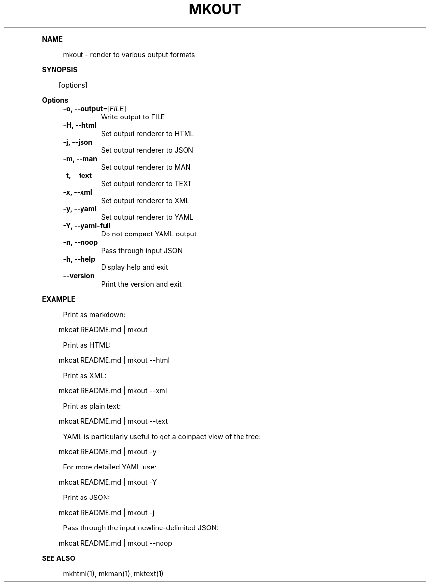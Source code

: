 .\" Generated by mkdoc on April, 2016
.TH "MKOUT" "1" "April, 2016" "mkout 1.0.35" "User Commands"
.de nl
.sp 0
..
.de hr
.sp 1
.nf
.ce
.in 4
\l’80’
.fi
..
.de h1
.RE
.sp 1
\fB\\$1\fR
.RS 4
..
.de h2
.RE
.sp 1
.in 4
\fB\\$1\fR
.RS 6
..
.de h3
.RE
.sp 1
.in 6
\fB\\$1\fR
.RS 8
..
.de h4
.RE
.sp 1
.in 8
\fB\\$1\fR
.RS 10
..
.de h5
.RE
.sp 1
.in 10
\fB\\$1\fR
.RS 12
..
.de h6
.RE
.sp 1
.in 12
\fB\\$1\fR
.RS 14
..
.h1 "NAME"
.P
mkout \- render to various output formats
.nl
.h1 "SYNOPSIS"
.PP
.in 10
[options]
.h1 "Options"
.TP
\fB\-o, \-\-output\fR=[\fIFILE\fR]
Write output to FILE
.nl
.TP
\fB\-H, \-\-html\fR
Set output renderer to HTML
.nl
.TP
\fB\-j, \-\-json\fR
Set output renderer to JSON
.nl
.TP
\fB\-m, \-\-man\fR
Set output renderer to MAN
.nl
.TP
\fB\-t, \-\-text\fR
Set output renderer to TEXT
.nl
.TP
\fB\-x, \-\-xml\fR
Set output renderer to XML
.nl
.TP
\fB\-y, \-\-yaml\fR
Set output renderer to YAML
.nl
.TP
\fB\-Y, \-\-yaml\-full\fR
Do not compact YAML output
.nl
.TP
\fB\-n, \-\-noop\fR
Pass through input JSON
.nl
.TP
\fB\-h, \-\-help\fR
Display help and exit
.nl
.TP
\fB\-\-version\fR
Print the version and exit
.nl
.h1 "EXAMPLE"
.P
Print as markdown:
.nl
.PP
.in 10
mkcat README.md | mkout
.br

.P
Print as HTML:
.nl
.PP
.in 10
mkcat README.md | mkout \-\-html
.br

.P
Print as XML:
.nl
.PP
.in 10
mkcat README.md | mkout \-\-xml
.br

.P
Print as plain text:
.nl
.PP
.in 10
mkcat README.md | mkout \-\-text
.br

.P
YAML is particularly useful to get a compact view of the tree:
.nl
.PP
.in 10
mkcat README.md | mkout \-y
.br

.P
For more detailed YAML use:
.nl
.PP
.in 10
mkcat README.md | mkout \-Y
.br

.P
Print as JSON:
.nl
.PP
.in 10
mkcat README.md | mkout \-j
.br

.P
Pass through the input newline\-delimited JSON:
.nl
.PP
.in 10
mkcat README.md | mkout \-\-noop
.br

.h1 "SEE ALSO"
.P
mkhtml(1), mkman(1), mktext(1)
.nl